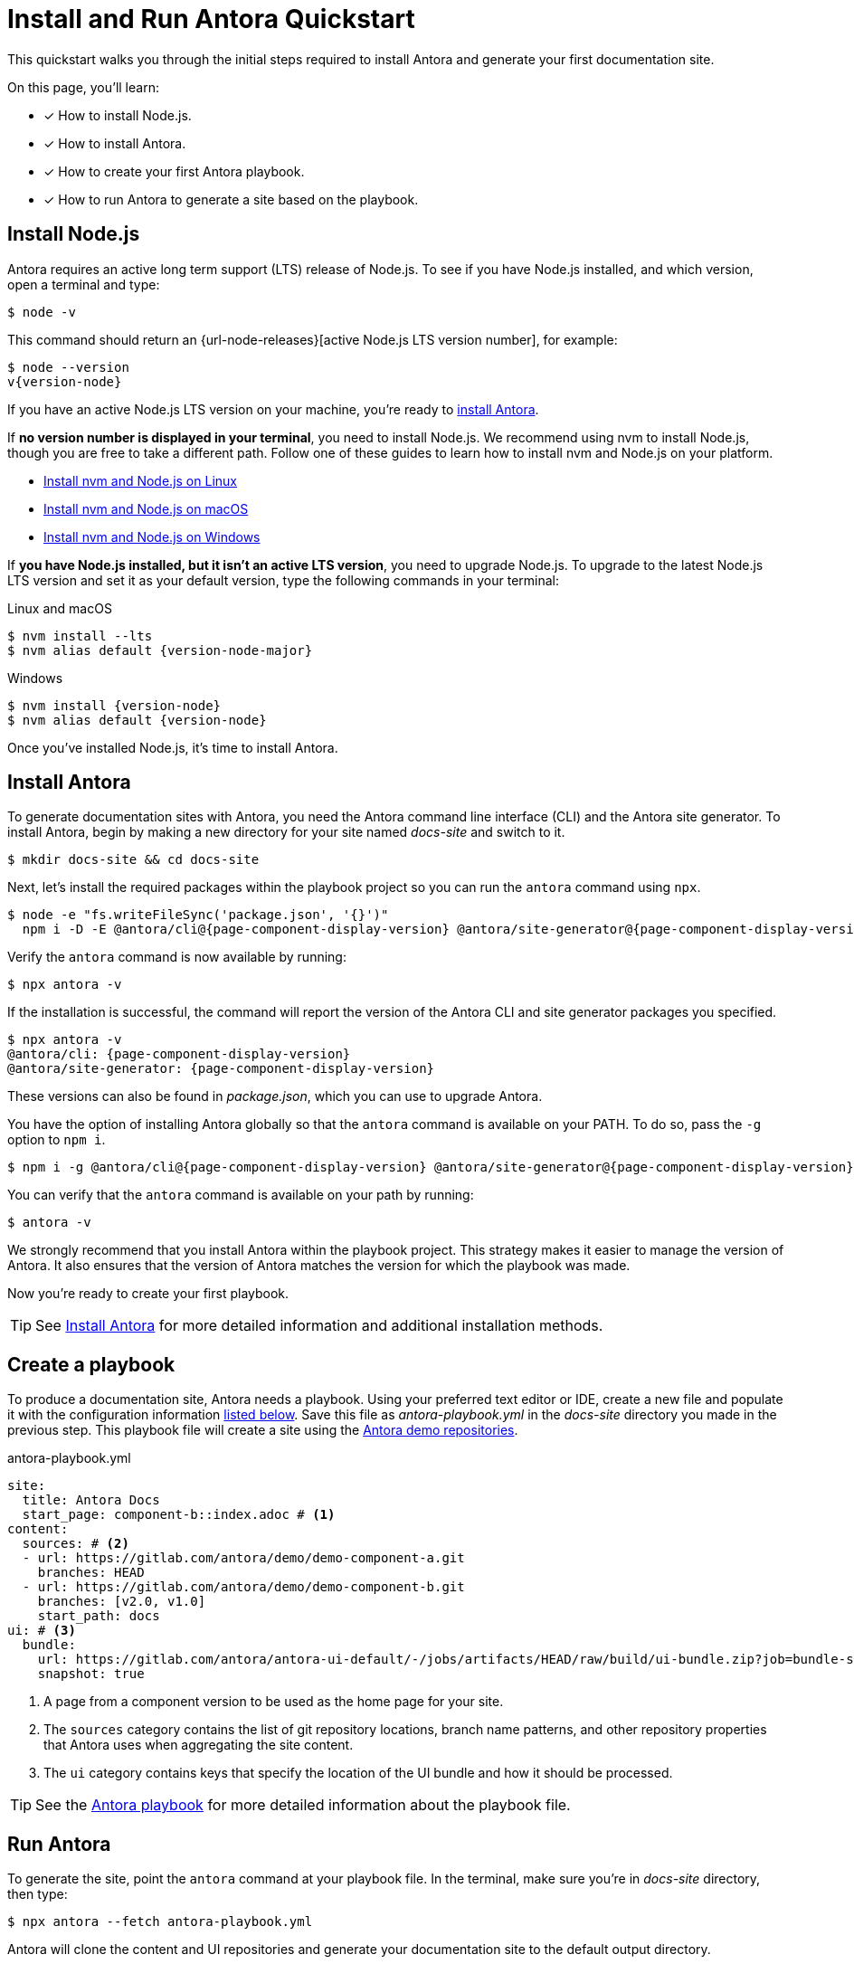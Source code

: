 = Install and Run Antora Quickstart
:listing-caption!:
:url-demo: https://gitlab.com/antora/demo

This quickstart walks you through the initial steps required to install Antora and generate your first documentation site.

On this page, you’ll learn:

* [x] How to install Node.js.
* [x] How to install Antora.
* [x] How to create your first Antora playbook.
* [x] How to run Antora to generate a site based on the playbook.

[#install-nodejs]
== Install Node.js

Antora requires an active long term support (LTS) release of Node.js.
To see if you have Node.js installed, and which version, open a terminal and type:

 $ node -v

This command should return an {url-node-releases}[active Node.js LTS version number], for example:

[subs=+attributes]
 $ node --version
 v{version-node}

If you have an active Node.js LTS version on your machine, you're ready to <<install-antora,install Antora>>.

If *no version number is displayed in your terminal*, you need to install Node.js.
We recommend using nvm to install Node.js, though you are free to take a different path.
Follow one of these guides to learn how to install nvm and Node.js on your platform.

* xref:install:linux-requirements.adoc#install-nvm[Install nvm and Node.js on Linux]
* xref:install:macos-requirements.adoc#install-nvm[Install nvm and Node.js on macOS]
* xref:install:windows-requirements.adoc[Install nvm and Node.js on Windows]

If *you have Node.js installed, but it isn't an active LTS version*, you need to upgrade Node.js.
To upgrade to the latest Node.js LTS version and set it as your default version, type the following commands in your terminal:

.Linux and macOS
[subs=+attributes]
 $ nvm install --lts
 $ nvm alias default {version-node-major}

.Windows
[subs=+attributes]
 $ nvm install {version-node}
 $ nvm alias default {version-node}

Once you've installed Node.js, it's time to install Antora.

[#install-antora]
== Install Antora

To generate documentation sites with Antora, you need the Antora command line interface (CLI) and the Antora site generator.
To install Antora, begin by making a new directory for your site named [.path]_docs-site_ and switch to it.

 $ mkdir docs-site && cd docs-site

Next, let's install the required packages within the playbook project so you can run the `antora` command using `npx`.

[subs=+attributes]
 $ node -e "fs.writeFileSync('package.json', '{}')"
   npm i -D -E @antora/cli@{page-component-display-version} @antora/site-generator@{page-component-display-version}

Verify the `antora` command is now available by running:

 $ npx antora -v

If the installation is successful, the command will report the version of the Antora CLI and site generator packages you specified.

[subs=+attributes]
 $ npx antora -v
 @antora/cli: {page-component-display-version}
 @antora/site-generator: {page-component-display-version}

These versions can also be found in [.path]_package.json_, which you can use to upgrade Antora.

You have the option of installing Antora globally so that the `antora` command is available on your PATH.
To do so, pass the `-g` option to `npm i`.

[subs=+attributes]
 $ npm i -g @antora/cli@{page-component-display-version} @antora/site-generator@{page-component-display-version}

You can verify that the `antora` command is available on your path by running:

 $ antora -v

We strongly recommend that you install Antora within the playbook project.
This strategy makes it easier to manage the version of Antora.
It also ensures that the version of Antora matches the version for which the playbook was made.

Now you're ready to create your first playbook.

TIP: See xref:install:install-antora.adoc[Install Antora] for more detailed information and additional installation methods.

== Create a playbook

To produce a documentation site, Antora needs a playbook.
Using your preferred text editor or IDE, create a new file and populate it with the configuration information <<demo-playbook,listed below>>.
Save this file as [.path]_antora-playbook.yml_ in the [.path]_docs-site_ directory you made in the previous step.
This playbook file will create a site using the {url-demo}[Antora demo repositories].

.antora-playbook.yml
[#demo-playbook,yaml]
----
site:
  title: Antora Docs
  start_page: component-b::index.adoc # <.>
content:
  sources: # <.>
  - url: https://gitlab.com/antora/demo/demo-component-a.git
    branches: HEAD
  - url: https://gitlab.com/antora/demo/demo-component-b.git
    branches: [v2.0, v1.0]
    start_path: docs
ui: # <.>
  bundle:
    url: https://gitlab.com/antora/antora-ui-default/-/jobs/artifacts/HEAD/raw/build/ui-bundle.zip?job=bundle-stable
    snapshot: true
----
<.> A page from a component version to be used as the home page for your site.
<.> The `sources` category contains the list of git repository locations, branch name patterns, and other repository properties that Antora uses when aggregating the site content.
<.> The `ui` category contains keys that specify the location of the UI bundle and how it should be processed.

TIP: See the xref:playbook:index.adoc[Antora playbook] for more detailed information about the playbook file.

== Run Antora

To generate the site, point the `antora` command at your playbook file.
In the terminal, make sure you're in [.path]_docs-site_ directory, then type:

 $ npx antora --fetch antora-playbook.yml

Antora will clone the content and UI repositories and generate your documentation site to the default output directory.

IMPORTANT: By default, Antora does not sync the repository once it clones it.
Instead, it tries to work offline by using the repository in the cache it previously cloned.
This default can create some confusion when getting started.
Therefore, we recommend including the xref:playbook:runtime-fetch.adoc#fetch-option[`--fetch` option] in the command until you're more familiar with Antora.
You can also set the xref:playbook:runtime-fetch.adoc#fetch-key[fetch key] in your playbook to enable this setting permanently.

Navigate to the [.path]_docs-site/build/site_ directory and open the [.path]_index.html_ file in your browser to see the result.
Congratulations!
You've successfully built your first site with Antora.

TIP: For more detailed information about running Antora and troubleshooting help, see xref:run-antora.adoc[Run Antora to generate your site].

== Learn more

* Learn how to xref:organize-content-files.adoc[organize your content files] for Antora.

